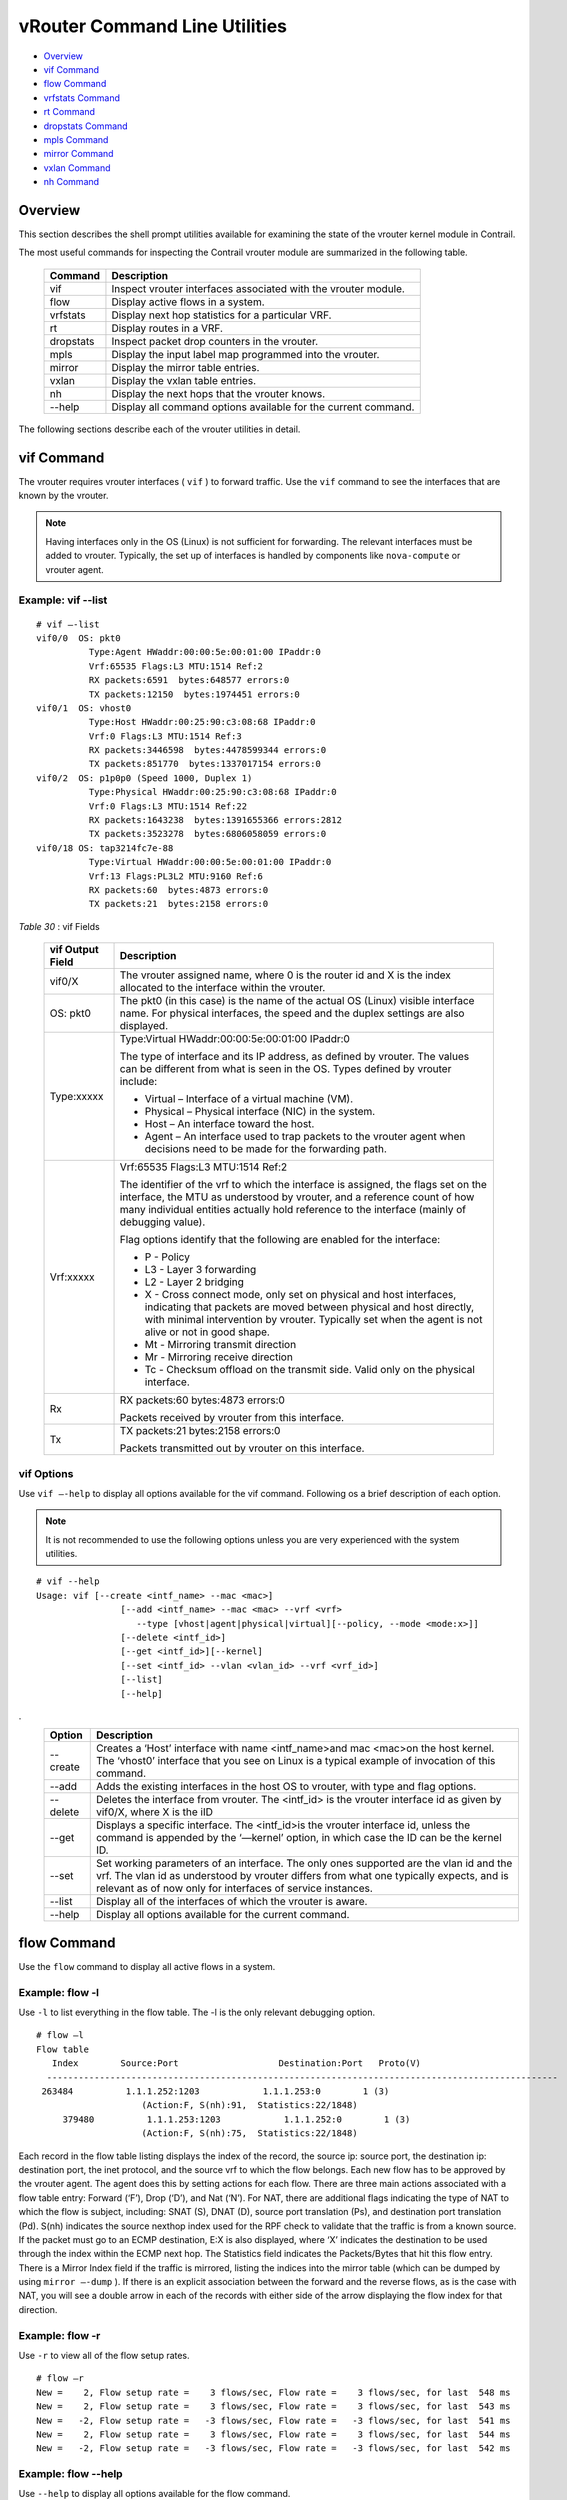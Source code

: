 .. This work is licensed under the Creative Commons Attribution 4.0 International License.
   To view a copy of this license, visit http://creativecommons.org/licenses/by/4.0/ or send a letter to Creative Commons, PO Box 1866, Mountain View, CA 94042, USA.

==============================
vRouter Command Line Utilities
==============================

-  `Overview`_ 


-  `vif Command`_ 


-  `flow Command`_ 


-  `vrfstats Command`_ 


-  `rt Command`_ 


-  `dropstats Command`_ 


-  `mpls Command`_ 


-  `mirror Command`_ 


-  `vxlan Command`_ 


-  `nh Command`_ 



Overview
========

This section describes the shell prompt utilities available for examining the state of the vrouter kernel module in Contrail.

The most useful commands for inspecting the Contrail vrouter module are summarized in the following table.

 +-----------+----------------------------------------------------------------+
 | Command   | Description                                                    |
 +===========+================================================================+
 | vif       | Inspect vrouter interfaces associated with the vrouter module. |
 +-----------+----------------------------------------------------------------+
 | flow      | Display active flows in a system.                              |
 +-----------+----------------------------------------------------------------+
 | vrfstats  | Display next hop statistics for a particular VRF.              |
 +-----------+----------------------------------------------------------------+
 | rt        | Display routes in a VRF.                                       |
 +-----------+----------------------------------------------------------------+
 | dropstats | Inspect packet drop counters in the vrouter.                   |
 +-----------+----------------------------------------------------------------+
 | mpls      | Display the input label map programmed into the vrouter.       |
 +-----------+----------------------------------------------------------------+
 | mirror    | Display the mirror table entries.                              |
 +-----------+----------------------------------------------------------------+
 | vxlan     | Display the vxlan table entries.                               |
 +-----------+----------------------------------------------------------------+
 | nh        | Display the next hops that the vrouter knows.                  |
 +-----------+----------------------------------------------------------------+
 | --help    | Display all command options available for the current command. |
 +-----------+----------------------------------------------------------------+

The following sections describe each of the vrouter utilities in detail.


vif Command
============

The vrouter requires vrouter interfaces ( ``vif`` ) to forward traffic. Use the ``vif`` command to see the interfaces that are known by the vrouter.

.. note:: Having interfaces only in the OS (Linux) is not sufficient for forwarding. The relevant interfaces must be added to vrouter. Typically, the set up of interfaces is handled by components like ``nova-compute`` or vrouter agent.




Example: vif --list
--------------------
::

 # vif –-list  
 vif0/0  OS: pkt0
           Type:Agent HWaddr:00:00:5e:00:01:00 IPaddr:0
           Vrf:65535 Flags:L3 MTU:1514 Ref:2
           RX packets:6591  bytes:648577 errors:0
           TX packets:12150  bytes:1974451 errors:0
 vif0/1  OS: vhost0
           Type:Host HWaddr:00:25:90:c3:08:68 IPaddr:0
           Vrf:0 Flags:L3 MTU:1514 Ref:3
           RX packets:3446598  bytes:4478599344 errors:0
           TX packets:851770  bytes:1337017154 errors:0
 vif0/2  OS: p1p0p0 (Speed 1000, Duplex 1)
           Type:Physical HWaddr:00:25:90:c3:08:68 IPaddr:0
           Vrf:0 Flags:L3 MTU:1514 Ref:22
           RX packets:1643238  bytes:1391655366 errors:2812
           TX packets:3523278  bytes:6806058059 errors:0
 vif0/18 OS: tap3214fc7e-88
           Type:Virtual HWaddr:00:00:5e:00:01:00 IPaddr:0
           Vrf:13 Flags:PL3L2 MTU:9160 Ref:6
           RX packets:60  bytes:4873 errors:0
           TX packets:21  bytes:2158 errors:0     

.. _Table 30: 


*Table 30* : vif Fields

 +-----------------------------------+-----------------------------------+
 | vif Output Field                  | Description                       |
 +===================================+===================================+
 | vif0/X                            | The vrouter assigned name, where  |
 |                                   | 0 is the router id and X is the   |
 |                                   | index allocated to the interface  |
 |                                   | within the vrouter.               |
 +-----------------------------------+-----------------------------------+
 | OS: pkt0                          | The pkt0 (in this case) is the    |
 |                                   | name of the actual OS (Linux)     |
 |                                   | visible interface name. For       |
 |                                   | physical interfaces, the speed    |
 |                                   | and the duplex settings are also  |
 |                                   | displayed.                        |
 +-----------------------------------+-----------------------------------+
 | Type:xxxxx                        | Type:Virtual                      |
 |                                   | HWaddr:00:00:5e:00:01:00 IPaddr:0 |
 |                                   |                                   |
 |                                   | The type of interface and its IP  |
 |                                   | address, as defined by vrouter.   |
 |                                   | The values can be different from  |
 |                                   | what is seen in the OS. Types     |
 |                                   | defined by vrouter include:       |
 |                                   |                                   |
 |                                   | -  Virtual – Interface of a       |
 |                                   |    virtual machine (VM).          |
 |                                   |                                   |
 |                                   | -  Physical – Physical interface  |
 |                                   |    (NIC) in the system.           |
 |                                   |                                   |
 |                                   | -  Host – An interface toward the |
 |                                   |    host.                          |
 |                                   |                                   |
 |                                   | -  Agent – An interface used to   |
 |                                   |    trap packets to the vrouter    |
 |                                   |    agent when decisions need to   |
 |                                   |    be made for the forwarding     |
 |                                   |    path.                          |
 +-----------------------------------+-----------------------------------+
 | Vrf:xxxxx                         | Vrf:65535 Flags:L3 MTU:1514 Ref:2 |
 |                                   |                                   |
 |                                   | The identifier of the vrf to      |
 |                                   | which the interface is assigned,  |
 |                                   | the flags set on the interface,   |
 |                                   | the MTU as understood by vrouter, |
 |                                   | and a reference count of how many |
 |                                   | individual entities actually hold |
 |                                   | reference to the interface        |
 |                                   | (mainly of debugging value).      |
 |                                   |                                   |
 |                                   | Flag options identify that the    |
 |                                   | following are enabled for the     |
 |                                   | interface:                        |
 |                                   |                                   |
 |                                   | -  P - Policy                     |
 |                                   |                                   |
 |                                   | -  L3 - Layer 3 forwarding        |
 |                                   |                                   |
 |                                   | -  L2 - Layer 2 bridging          |
 |                                   |                                   |
 |                                   | -  X - Cross connect mode, only   |
 |                                   |    set on physical and host       |
 |                                   |    interfaces, indicating that    |
 |                                   |    packets are moved between      |
 |                                   |    physical and host directly,    |
 |                                   |    with minimal intervention by   |
 |                                   |    vrouter. Typically set when    |
 |                                   |    the agent is not alive or not  |
 |                                   |    in good shape.                 |
 |                                   |                                   |
 |                                   | -  Mt - Mirroring transmit        |
 |                                   |    direction                      |
 |                                   |                                   |
 |                                   | -  Mr - Mirroring receive         |
 |                                   |    direction                      |
 |                                   |                                   |
 |                                   | -  Tc - Checksum offload on the   |
 |                                   |    transmit side. Valid only on   |
 |                                   |    the physical interface.        |
 +-----------------------------------+-----------------------------------+
 | Rx                                | RX packets:60 bytes:4873 errors:0 |
 |                                   |                                   |
 |                                   | Packets received by vrouter from  |
 |                                   | this interface.                   |
 +-----------------------------------+-----------------------------------+
 | Tx                                | TX packets:21 bytes:2158 errors:0 |
 |                                   |                                   |
 |                                   | Packets transmitted out by        |
 |                                   | vrouter on this interface.        |
 +-----------------------------------+-----------------------------------+


vif Options
-----------

Use ``vif –-help`` to display all options available for the vif command. Following os a brief description of each option.

.. note:: It is not recommended to use the following options unless you are very experienced with the system utilities.



::

 # vif --help  
 Usage: vif [--create <intf_name> --mac <mac>]
                 [--add <intf_name> --mac <mac> --vrf <vrf>
                    --type [vhost|agent|physical|virtual][--policy, --mode <mode:x>]]
                 [--delete <intf_id>]
                 [--get <intf_id>][--kernel]
                 [--set <intf_id> --vlan <vlan_id> --vrf <vrf_id>]
                 [--list]
                 [--help]     

.
 +-----------------------------------+-----------------------------------+
 | Option                            | Description                       |
 +===================================+===================================+
 | --create                          | Creates a ‘Host’ interface with   |
 |                                   | name <intf_name>and mac <mac>on   |
 |                                   | the host kernel. The ‘vhost0’     |
 |                                   | interface that you see on Linux   |
 |                                   | is a typical example of           |
 |                                   | invocation of this command.       |
 +-----------------------------------+-----------------------------------+
 | --add                             | Adds the existing interfaces in   |
 |                                   | the host OS to vrouter, with type |
 |                                   | and flag options.                 |
 +-----------------------------------+-----------------------------------+
 | --delete                          | Deletes the interface from        |
 |                                   | vrouter. The <intf_id> is the     |
 |                                   | vrouter interface id as given by  |
 |                                   | vif0/X, where X is the iID        |
 +-----------------------------------+-----------------------------------+
 | --get                             | Displays a specific interface.    |
 |                                   | The <intf_id>is the vrouter       |
 |                                   | interface id, unless the command  |
 |                                   | is appended by the ‘—kernel’      |
 |                                   | option, in which case the ID can  |
 |                                   | be the kernel ID.                 |
 +-----------------------------------+-----------------------------------+
 | --set                             | Set working parameters of an      |
 |                                   | interface. The only ones          |
 |                                   | supported are the vlan id and the |
 |                                   | vrf. The vlan id as understood by |
 |                                   | vrouter differs from what one     |
 |                                   | typically expects, and is         |
 |                                   | relevant as of now only for       |
 |                                   | interfaces of service instances.  |
 +-----------------------------------+-----------------------------------+
 | --list                            | Display all of the interfaces of  |
 |                                   | which the vrouter is aware.       |
 +-----------------------------------+-----------------------------------+
 | --help                            | Display all options available for |
 |                                   | the current command.              |
 +-----------------------------------+-----------------------------------+


flow Command
============

Use the ``flow`` command to display all active flows in a system.

Example: flow -l
-----------------

Use ``-l`` to list everything in the flow table. The -l is the only relevant debugging option.

::

 # flow –l  
 Flow table
    Index        Source:Port                   Destination:Port   Proto(V)
   ------------------------------------------------------------------------------------------------- 
  263484          1.1.1.252:1203            1.1.1.253:0        1 (3)
                     (Action:F, S(nh):91,  Statistics:22/1848)
      379480          1.1.1.253:1203            1.1.1.252:0        1 (3) 
                     (Action:F, S(nh):75,  Statistics:22/1848)     

​Each record in the flow table listing displays the index of the record, the source ip: source port, the destination ip: destination port, the inet protocol, and the source vrf to which the flow belongs.
Each new flow has to be approved by the vrouter agent. The agent does this by setting actions for each flow. There are three main actions associated with a flow table entry: Forward (‘F’), Drop (‘D’), and Nat (‘N’).
For NAT, there are additional flags indicating the type of NAT to which the flow is subject, including: SNAT (S), DNAT (D), source port translation (Ps), and destination port translation (Pd).
S(nh) indicates the source nexthop index used for the RPF check to validate that the traffic is from a known source. If the packet must go to an ECMP destination, E:X is also displayed, where ‘X’ indicates the destination to be used through the index within the ECMP next hop.
The Statistics field indicates the Packets/Bytes that hit this flow entry.
There is a Mirror Index field if the traffic is mirrored, listing the indices into the mirror table (which can be dumped by using ``mirror –-dump`` ).
If there is an explicit association between the forward and the reverse flows, as is the case with NAT, you will see a double arrow in each of the records with either side of the arrow displaying the flow index for that direction.

Example: flow -r
----------------

Use ``-r`` to view all of the flow setup rates.

::

 # flow –r  
 New =    2, Flow setup rate =    3 flows/sec, Flow rate =    3 flows/sec, for last  548 ms  
 New =    2, Flow setup rate =    3 flows/sec, Flow rate =    3 flows/sec, for last  543 ms  
 New =   -2, Flow setup rate =   -3 flows/sec, Flow rate =   -3 flows/sec, for last  541 ms  
 New =    2, Flow setup rate =    3 flows/sec, Flow rate =    3 flows/sec, for last  544 ms  
 New =   -2, Flow setup rate =   -3 flows/sec, Flow rate =   -3 flows/sec, for last  542 ms  


Example: flow --help
--------------------

Use ``--help`` to display all options available for the flow command.

::

 # flow –-help  
 Usage:flow [-f flow_index][-d flow_index][-i flow_index]
                         [--mirror=mirror table index]
                         [-l]
    -f <flow_index>	Set forward action for flow at flow_index <flow_index>
   -d <flow_index>	Set drop action for flow at flow_index <flow_index>
   -i <flow_index>		Invalidate flow at flow_index <flow_index>
   --mirror               	mirror index to mirror to
   -l                         	List  all flows
   -r                        	Start dumping flow setup rate
   --help                 	Print this help     


vrfstats Command
=================

Use ``vrfstats`` to display statistics per next hop for a ``vrf`` . It is typically used to determine if packets are hitting the expected next hop.

Example: vrfstats --dump
-------------------------

The ``—dump`` option displays the statistics for all vrfs that have seen traffic. In the following example, there was traffic only in ``Vrf 0`` (the public vrf). ``Receives`` shows the number of packets that came in the fabric destined to this location. ``Encaps`` shows the number of packets destined to the fabric.
If there is VM traffic going out on the fabric, the respective tunnel counters will increment. ​

::

 # vrfstats --dump
 Vrf: 0
 Discards 414, Resolves 3, Receives 165334
 Ecmp Composites 0, L3 Mcast Composites 0, L2 Mcast Composites 0, Fabric Composites 0, Multi Proto Composites 0
 Udp Tunnels 0, Udp Mpls Tunnels 0, Gre Mpls Tunnels 0
 L2 Encaps 0, Encaps 130955


Example: vrfstats --get 0​
---------------------------

Use ``--get 0`` to retrieve statistics for a particular ``vrf`` .

::

 # vrfstats --get 0
 Vrf: 0
 Discards 418, Resolves 3, Receives 166929
 Ecmp Composites 0, L3 Mcast Composites 0, L2 Mcast Composites 0, Fabric Composites 0, Multi Proto Composites 0
 Udp Tunnels 0, Udp Mpls Tunnels 0, Gre Mpls Tunnels 0
 L2 Encaps 0, Encaps 132179 


​Example: ​vrfstats --help
--------------------------


::

 Usage: vrfstats --get <vrf>
                                    --dump
                                    --help

 --get <vrf>    		Displays packet statistics for the vrf <vrf>

 --dump         	Displays packet statistics for all vrfs

 --help           	Displays this help message


rt Command
==========

Use the rt command to display all routes in a vrf.

Example: rt --dump
------------------

The following example displays ``inet`` family routes for ``vrf 0`` .

::

 # rt --dump 0

 Kernel IP routing table 0/0/unicast

 Destination             PPL        Flags        Label        Nexthop

 0.0.0.0/8                0                        -              5

 1.0.0.0/8                0                        -              5

 2.0.0.0/8                0                        -              5

 3.0.0.0/8                0                        -              5

 4.0.0.0/8                0                        -              5

 5.0.0.0/8                0                        -              5

In this example output, the first line displays the routing table that is being dumped. In ``0/0/unicast`` , the first 0 is for the router id, the next 0 is for the vrf id, and unicast identifies the unicast table. The vrouter maintains separate tables for unicast and multicast routes. ​ By default, if the ``—table`` option is not specified, only the unicast table is dumped.
Each record in the table output specifies the destination prefix length, the parent route prefix length from which this route has been expanded, the flags for the route, the MPLS label if the destination is a VM in another location, and the next hop id. To understand the second field “PPL”, it is good to keep in mind that the unicast routing table is internally implemented as an ‘mtrie’.
The ``Flags`` field can have two values. ``L`` indicates that the label field is valid, and ``H`` indicates that ``vroute`` should proxy arp for this IP.
The ``Nexthop`` field indicates the next hop ID to which the route points.

Example: rt --dump --table mcst
-------------------------------

To dump the multicast table, use the ``—table`` option with ``mcst`` as the argument.

::

 # rt --dump 0 --table mcst

 Kernel IP routing table 0/0/multicast

 (Src,Group)                                  Nexthop

 0.0.0.0,255.255.255.255  


dropstats Command
=================

Use the dropstats command to see packet drop counters in vrouter.

Example: dropstats
------------------


::

 # dropstats

 GARP                        	0

 ARP notme           	12904

 Invalid ARPs             	0


 Invalid IF                  	0

 Trap No IF              	0

 IF TX Discard           	 0

 IF Drop                     	49

 IF RX Discard           	0


 Flow Unusable        	0

 Flow No Memory     	0

 Flow Table Full       	0

 Flow NAT no rflow    	0

 Flow Action Drop     	0

 Flow Action Invalid     	0

 Flow Invalid Protocol    	0

 Flow Queue Limit Exceeded   	0


 Discards                    	34

 TTL Exceeded                	0      

 Mcast Clone Fail            	0

 Cloned Original             	0


 Invalid NH                  	2

 Invalid Label               	0

 Invalid Protocol            	0

 Rewrite Fail                	0

 Invalid Mcast Source     	0


 Push Fails                  	0

 Pull Fails                  		0

 Duplicated                  	0

 Head Alloc Fails            	0

 Head Space Reserve Fails    	0

 PCOW fails                  	0

        Invalid Packet       	0


 Misc                        		0

 Nowhere to go               	0

 Checksum errors         	0

 No Fmd                      	0

 Ivalid VNID                 	0

 Fragment errors           	0

 Invalid Source              	0




dropstats ARP Block
-------------------

GARP packets from VMs are dropped by vrouter, an expected behavior. In the example output, the first counter GARP indicates how many packets were dropped.
ARP requests that are not handled by vrouter are dropped, for example, requests for a system that is not a host. These drops are counted by ``ARP notme`` counters.
The ``Invalid ARPs`` counter is incremented when the Ethernet protocol is ARP, but the ARP operation was neither a request nor a response.

dropstats Interface Block
-------------------------

``Invalid IF`` counters are incremented normally during transient conditions, and should not be a concern.

``Trap No IF`` counters are incremented when vrouter is not able to find the interface to trap the packets to vrouter agent, and should not happen in a working system.

``IF TX Discard`` and ``IF RX Discard`` counters are incremented when vrouter is not in a state to transmit and receive packets, and typically happens when vrouter goes through a reset state or when the module is unloaded.

``IF Drop`` counters indicate packets that are dropped in the interface layer. The increase can typically happen when interface settings are wrong.

dropstats Flow Block
--------------------

When packets go through flow processing, the first packet in a flow is cached and the vrouter agent is notified so it can take actions on the packet according to the policies configured. If more packets arrive after the first packet but before the agent makes a decision on the first packet, then those new packets are dropped. The dropped packets are tracked by the Flow unusable counter.
The ``Flow No Memory`` counter increments when the flow block doesn't have enough memory to perform internal operations.
The ``Flow Table Full`` counter increments when the vrouter cannot install a new flow due to lack of available slots. A particular flow can only go in certain slots, and if all those slots are occupied, packets are dropped. It is possible that the flow table is not full, but the counter might increment.
The ``Flow NAT no rflow`` counter tracks packets that are dropped when there is no reverse flow associated with a forward flow that had action set as NAT. For NAT, the vrouter needs both forward and reverse flows to be set properly. If they are not set, packets are dropped.
The ``Flow Action Drop`` counter tracks packets that are dropped due to policies that prohibit a flow.
The ``Flow Action Invalid`` counter usually does not increment in the normal course of time, and can be ignored.
The ``Flow Invalid Protocol`` usually does not increment in the normal course of time, and can be ignored.
The ``Flow Queue Limit Exceeded`` usually does not increment in the normal course of time, and can be ignored.

dropstats Miscellaneous Operational Block
-----------------------------------------

The ``Discard`` counter tracks packets that hit a discard next hop. For various reasons interpreted by the agent and during some transient conditions, a route can point to a discard next hop. When packets hit that route, they are dropped.
The ``TTL Exceeded`` counter increments when the MPLS time-to-live goes to zero.
The ``Mcast Clone Fail`` happens when the vrouter is not able to replicate a packet for flooding.
The ``Cloned Original`` is an internal tracking counter. It is harmless and can be ignored.
The ``Invalid NH`` counter tracks the number of packets that hit a next hop that was not in a state to be used (usually in transient conditions) or a next hop that was not expected, or no next hops when there was a next hop expected. Such increments happen rarely, and should not continuously increment.
The ``Invalid Label`` counter tracks packets with an MPLS label unusable by vrouter because the value is not in the expected range.
The ``Invalid Protocol`` ​typically increments when the IP header is corrupt.
The ``Rewrite Fail`` counter tracks the number of times vrouter was not able to write next hop rewrite data to the packet.
The ``Invalid Mcast Source`` tracks the multicast packets that came from an unknown or unexpected source and thus were dropped.
The ``Invalid Source`` counter tracks the number of packets that came from an invalid or unexpected source and thus were dropped.
The remaining counters are of value only to developers.

mpls Command
============

The ``mpls`` utility command displays the input label map that has been programmed in the vrouter.

Example: mpls --dump
--------------------

The ``—dump`` command dumps the complete label map. The output is divided into two columns. The first field is the label and the second is the next hop corresponding to the label. When an MPLS packet with the specified label arrives in the vrouter, it uses the next hop corresponding to the label to forward the packet.

::

 # mpls –dump

 MPLS Input Label Map



    Label    NextHop

   ----------------------

     16          9

     17          11

You can inspect the operation on ``nh 9`` as follows:

::

 # nh --get 9

 Id:009  Type:Encap     Fmly: AF_INET  Flags:Valid, Policy,   Rid:0  Ref_cnt:4

         EncapFmly:0806 Oif:3 Len:14 Data:02 d0 60 aa 50 57 00 25 90 c3 08 69 08 00

The nh output shows that the next hop directs the packet to go out on the interface with index 3 ( ``Oif:3`` ) with the given rewrite data.
To check the index of 3, use the following:

::

 # vif –get 3

 vif0/3  OS: tapd060aa50-57

         Type:Virtual HWaddr:00:00:5e:00:01:00 IPaddr:0

         Vrf:1 Flags:PL3L2 MTU:9160 Ref:6

         RX packets:1056  bytes:103471 errors:0

         TX packets:1041  bytes:102372 errors:0

The ``-get 3`` output shows that the index of 3 corresponds to a tap interface that goes to a VM.
You can also dump individual entries in the map using the ``—get`` option, as follows:

::

 # mpls –get 16

 MPLS Input Label Map



    Label    NextHop

 -----------------------

      16         9


Example: mpls -help
-------------------


::

 # mpls –help

 Usage: mpls --dump

            mpls --get <label>

            mpls --help


 --dump  Dumps the mpls incoming label map

 --get       Dumps the entry corresponding to label <label>
               in the label map

 --help     Prints this help message


mirror Command
===============

Use the ``mirror`` command to dump the mirror table entries.

Example: Inspect Mirroring
--------------------------

The following example inspects a mirror configuration where traffic is mirrored from network ``vn1 (1.1.1.0/24)`` to network ``vn2 (2.2.2.0/24)`` . A ping is run from 1.1.1.253 to 2.2.2.253, where both IPs are valid VM IPs, then the flow table is listed:

::

 # flow -l

 Flow table

 Index              Source:Port        Destination:Port    Proto(V)

 -------------------------------------------------------------------------

 135024               2.2.2.253:1208            1.1.1.253:0        1 (1)

                  (Action:F, S(nh):17,  Statistics:208/17472 Mirror Index : 0)



 387324               1.1.1.253:1208            2.2.2.253:0        1 (1)

                   (Action:F, S(nh):8,  Statistics:208/17472 Mirror Index : 0)

In the example output, ``Mirror Index:0`` is listed, it is the index to the mirror table. The mirror table can be dumped with the ``—dump`` option, as follows:

::

 # mirror --dump

 Mirror Table

 Index    NextHop    Flags    References

 ------------------------------------------------

    0       		18                     3

The mirror table entries point to next hops. In the example, the index 0 points to next hop 18. The ``References`` indicate the number of flow entries that point to this entry.
A next hop get operation on ID 18 is performed as follows:

::

 # nh --get 18

 Id:018  Type:Tunnel    Fmly: AF_INET  Flags:Valid, Udp,   Rid:0  Ref_cnt:2

         Oif:0 Len:14 Flags Valid, Udp,  Data:00 00 00 00 00 00 00 25 90 c3 08 69 08 00

         Vrf:-1  Sip:192.168.1.10  Dip:250.250.2.253

         Sport:58818 Dport:8099

The ``nh --get`` output shows that mirrored packets go to a system with IP 250.250.2.253. The packets are tunneled as a UDP datagram and sent to the destination. ``Vrf:-1`` indicates that a lookup has to be done in the source ``Vrf`` for the destination.
You can also get an individual mirror table entry using the ``—get`` option, as follows:

::

 # mirror --get 10

 Mirror Table

 Index    NextHop    Flags    References

 -----------------------------------------------

  10    	    1          		            1




Example: mirror --help
-----------------------


::

 # mirror --help

 Usage:  mirror --dump

         mirror --get <index>

         mirror --help

 --dump  Dumps the mirror table

 --get       Dumps the mirror entry corresponding to index <index>

 --help     Prints this help message


vxlan Command
==============

The vxlan command can be used to dump the vxlan table. The vxlan table maps a network ID to a next hop, similar to an MPLS table.
If a packet comes with a vxlan header and if the VNID is one of those in the table, the vrouter will use the next hop identified to forward the packet.

Example: vxlan --dump​
----------------------


::

 # vxlan --dump

 VXLAN Table

 VNID    NextHop

 ---------------------

   4         16

   5         16


Example: vxlan --get
--------------------

You can use the ``—get`` option to dump a specific entry, as follows:

::

 # vxlan --get 4

 VXLAN Table

  VNID    NextHop

 ----------------------

   4         16


Example: vxlan --help
---------------------


::

 # vxlan --help

 Usage:  vxlan --dump

         vxlan --get <vnid>

         vxlan --help

 --dump  Dumps the vxlan table

 --get   Dumps the entry corresponding to <vnid>

 --help  Prints this help message


nh Command
===========

The ``nh`` command enables you to inspect the next hops that are known by the vrouter. Next hops tell the vrouter the next location to send a packet in the path to its final destination. The processing of the packet differs based on the type of the next hop. The next hop types are described in the following table.

 +-----------------------------------+-----------------------------------+
 | Next Hop Type                     | Description                       |
 +===================================+===================================+
 | Receive                           | Indicates that the packet is      |
 |                                   | destined for itself and the       |
 |                                   | vrouter should perform Layer 4    |
 |                                   | protocol processing. As an        |
 |                                   | example, all packets destined to  |
 |                                   | the host IP will hit the receive  |
 |                                   | next hop in the default VRF.      |
 |                                   | Similarly, all traffic destined   |
 |                                   | to the VMs hosted by the server   |
 |                                   | and tunneled inside a GRE will    |
 |                                   | hit the receive next hop in the   |
 |                                   | default VRF first, because the    |
 |                                   | outer packet that carries the     |
 |                                   | traffic to the VM is that of the  |
 |                                   | server.                           |
 +-----------------------------------+-----------------------------------+
 | Encap (Interface)                 | Used only to determine the        |
 |                                   | outgoing interface and the Layer  |
 |                                   | 2 information. As an example,     |
 |                                   | when two VMs on the same server   |
 |                                   | communicate with each other, the  |
 |                                   | routes for each of them point to  |
 |                                   | an encap next hop, because the    |
 |                                   | only information needed is the    |
 |                                   | Layer 2 information to send the   |
 |                                   | packet to the tap interface of    |
 |                                   | the destination VM. A packet      |
 |                                   | destined to a VM hosted on one    |
 |                                   | server from a VM on a different   |
 |                                   | server will also hit an encap     |
 |                                   | next hop, after tunnel            |
 |                                   | processing.                       |
 +-----------------------------------+-----------------------------------+
 | Tunnel                            | Encapsulates VM traffic in a      |
 |                                   | tunnel and sends it to the server |
 |                                   | that hosts the destination VM.    |
 |                                   | There are different types of      |
 |                                   | tunnel next hops, based on the    |
 |                                   | type of tunnels used. Vrouter     |
 |                                   | supports two main tunnel types    |
 |                                   | for Layer 3 traffic: MPLSoGRE and |
 |                                   | MPLSoUDP. For Layer 2 traffic, a  |
 |                                   | VXLAN tunnel is used. A typical   |
 |                                   | tunnel next hop indicates the     |
 |                                   | kind of tunnel, the rewrite       |
 |                                   | information, the outgoing         |
 |                                   | interface, and the source and     |
 |                                   | destination server IPs.           |
 +-----------------------------------+-----------------------------------+
 | Discard                           | A catch-all next hop. If there is |
 |                                   | no route for a destination, the   |
 |                                   | packet hits the discard next hop, |
 |                                   | which drops the packet.           |
 +-----------------------------------+-----------------------------------+
 | Resolve                           | Used by the agent to lazy install |
 |                                   | Layer 2 rewrite information.      |
 +-----------------------------------+-----------------------------------+
 | Composite                         | Groups a set of next hops, called |
 |                                   | component next hops or sub next   |
 |                                   | hops. Typically used when         |
 |                                   | multi-destination distribution is |
 |                                   | needed, for example for multicast,|
 |                                   | ECMP, and so on                   |
 +-----------------------------------+-----------------------------------+
 | Vxlan                             | A VXLAN tunnel is used for Layer 2|
 |                                   | traffic. a typical tunnel next hop|
 |                                   | indicates the kind of tunnel, the |
 |                                   | rewrite information, the outgoing |
 |                                   | interface, and the source and     |
 |                                   | destination server IPs            |
 +-----------------------------------+-----------------------------------+   

Example: nh --list
-------------------


::

    
 Id:000  Type:Drop      Fmly: AF_INET  Flags:Valid,   Rid:0  Ref_cnt:1781

 Id:001  Type:Resolve   Fmly: AF_INET  Flags:Valid,   Rid:0  Ref_cnt:244

 Id:004  Type:Receive  Fmly: AF_INET  Flags:Valid, Policy,   Rid:0

                Ref_cnt:2 Oif:1

 Id:007  Type:Encap     Fmly: AF_INET  Flags:Valid, Multicast,   Rid:0  Ref_cnt:3

         EncapFmly:0806 Oif:3 Len:14 Data:ff ff ff ff ff ff 00 25 90 c4 82 2c 08 00

 Id:010  Type:Encap     Fmly:AF_BRIDGE  Flags:Valid, L2,   Rid:0  Ref_cnt:3

         EncapFmly:0000 Oif:3 Len:0 Data:

 Id:012  Type:Vxlan Vrf  Fmly: AF_INET  Flags:Valid,   Rid:0  Ref_cnt:2

         Vrf:1

 Id:013  Type:Composite  Fmly: AF_INET  Flags:Valid, Fabric,   Rid:0  Ref_cnt:3

         Sub NH(label): 19(1027)

 Id:014  Type:Composite  Fmly: AF_INET  Flags:Valid, Multicast, L3,   Rid:0  Ref_cnt:3

         Sub NH(label): 13(0) 7(0)

 Id:015  Type:Composite  Fmly:AF_BRIDGE  Flags:Valid, Multicast, L2,   Rid:0  Ref_cnt:3

         Sub NH(label): 13(0) 10(0)

 Id:016  Type:Tunnel    Fmly: AF_INET  Flags:Valid, MPLSoGRE,   Rid:0  Ref_cnt:1

         Oif:2 Len:14 Flags Valid, MPLSoGRE,  Data:00 25 90 aa 09 a6 00 25 90 c4 82 2c 08 00

         Vrf:0  Sip:10.204.216.72  Dip:10.204.216.21

 Id:019  Type:Tunnel    Fmly: AF_INET  Flags:Valid, MPLSoUDP,   Rid:0  Ref_cnt:7

         Oif:2 Len:14 Flags Valid, MPLSoUDP,  Data:00 25 90 aa 09 a6 00 25 90 c4 82 2c 08 00

         Vrf:0  Sip:10.204.216.72  Dip:10.204.216.21

 Id:020  Type:Composite  Fmly:AF_UNSPEC  Flags:Valid, Multi Proto,   Rid:0  Ref_cnt:2

         Sub NH(label): 14(0) 15(0)




Example: nh --get
------------------

Use the ``--get`` option to display information for a single next hop.

::

 # nh –get 9

 Id:009  Type:Encap     Fmly:AF_BRIDGE  Flags:Valid, L2,   Rid:0  Ref_cnt:4

         EncapFmly:0000 Oif:3 Len:0 Data:


Example: nh --help
-------------------


::

 # nh –help

 Usage: nh --list

        nh --get <nh_id>

        nh --help

 --list  Lists All Nexthops

 --get   <nh_id> Displays nexthop corresponding to <nh_id>

 --help  Displays this help message 


